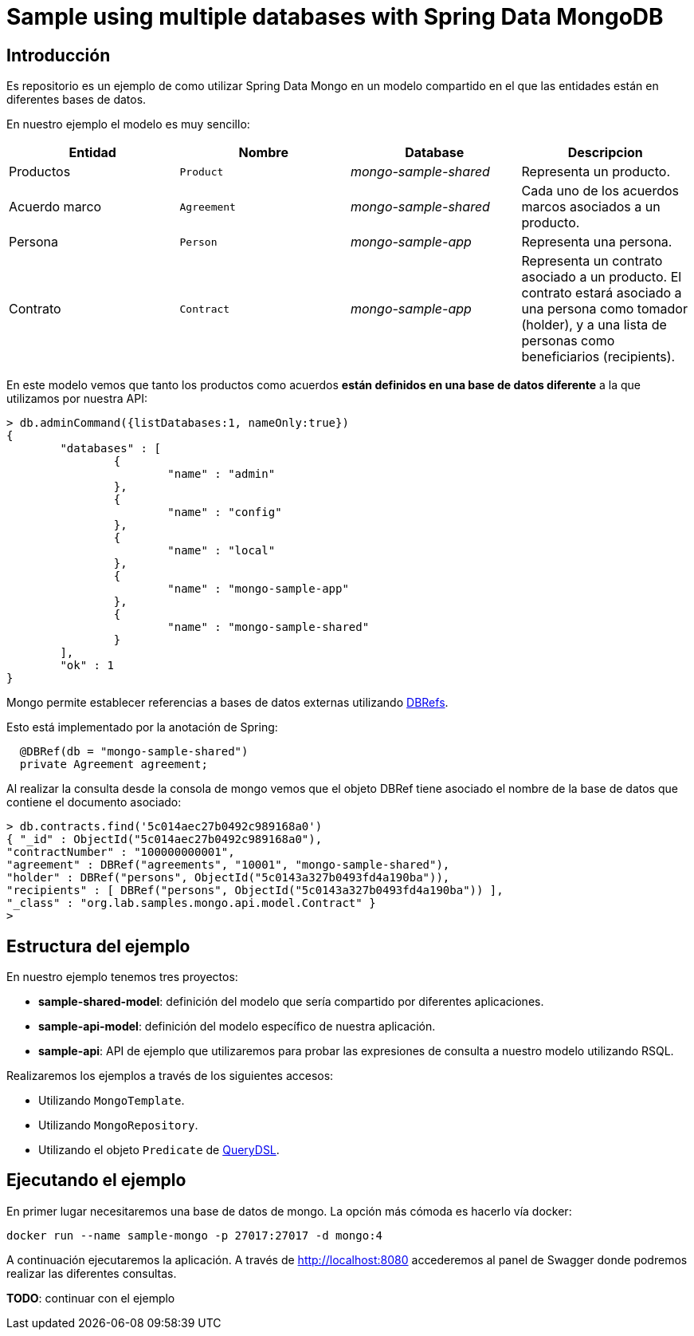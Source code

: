 = Sample using multiple databases with Spring Data MongoDB

== Introducción

Es repositorio es un ejemplo de como utilizar Spring Data Mongo en un modelo compartido en el que
las entidades están en diferentes bases de datos.

En nuestro ejemplo el modelo es muy sencillo:

[options="header"]
|===
|Entidad       |Nombre        |Database              |Descripcion
|Productos     |`Product`     |_mongo-sample-shared_ |Representa un producto.
|Acuerdo marco |`Agreement`   |_mongo-sample-shared_ |Cada uno de los acuerdos marcos asociados a un producto.
|Persona       |`Person`      |_mongo-sample-app_    |Representa una persona.
|Contrato      |`Contract`    |_mongo-sample-app_    |Representa un contrato asociado a un producto. El contrato estará asociado a
                                                      una persona como tomador (holder), y a una lista de personas como
                                                      beneficiarios (recipients).
|===

En este modelo vemos que tanto los productos como acuerdos *están definidos en una base de datos diferente*
a la que utilizamos por nuestra API:

[source]
----
> db.adminCommand({listDatabases:1, nameOnly:true})
{
        "databases" : [
                {
                        "name" : "admin"
                },
                {
                        "name" : "config"
                },
                {
                        "name" : "local"
                },
                {
                        "name" : "mongo-sample-app"
                },
                {
                        "name" : "mongo-sample-shared"
                }
        ],
        "ok" : 1
}
----

Mongo permite establecer referencias a bases de datos externas utilizando
https://docs.mongodb.com/manual/reference/database-references/#dbrefs[DBRefs].

Esto está implementado por la anotación de Spring:

[source,java]
----
  @DBRef(db = "mongo-sample-shared")
  private Agreement agreement;
----

Al realizar la consulta desde la consola de mongo vemos que el objeto DBRef tiene asociado el nombre de la base de datos que contiene el
documento asociado:

----
> db.contracts.find('5c014aec27b0492c989168a0')
{ "_id" : ObjectId("5c014aec27b0492c989168a0"),
"contractNumber" : "100000000001",
"agreement" : DBRef("agreements", "10001", "mongo-sample-shared"),
"holder" : DBRef("persons", ObjectId("5c0143a327b0493fd4a190ba")),
"recipients" : [ DBRef("persons", ObjectId("5c0143a327b0493fd4a190ba")) ],
"_class" : "org.lab.samples.mongo.api.model.Contract" }
>
----


== Estructura del ejemplo

En nuestro ejemplo tenemos tres proyectos:

* *sample-shared-model*: definición del modelo que sería compartido por diferentes aplicaciones.
* *sample-api-model*: definición del modelo específico de nuestra aplicación.
* *sample-api*: API de ejemplo que utilizaremos para probar las expresiones de consulta a nuestro modelo utilizando RSQL.

Realizaremos los ejemplos a través de los siguientes accesos:

* Utilizando `MongoTemplate`.
* Utilizando `MongoRepository`.
* Utilizando el objeto `Predicate` de http://www.querydsl.com/[QueryDSL].

== Ejecutando el ejemplo

En primer lugar necesitaremos una base de datos de mongo. La opción más cómoda es hacerlo vía docker:

----
docker run --name sample-mongo -p 27017:27017 -d mongo:4
----

A continuación ejecutaremos la aplicación. A través de http://localhost:8080 accederemos al panel de Swagger donde podremos
realizar las diferentes consultas. 

*TODO*: continuar con el ejemplo

////

db.contracts.find({contractNumber:"100000000001"})
db.contracts.find({'agreement.$id':"10001"})

db.contracts.find({'agreement.product.$id':"100"})

////

